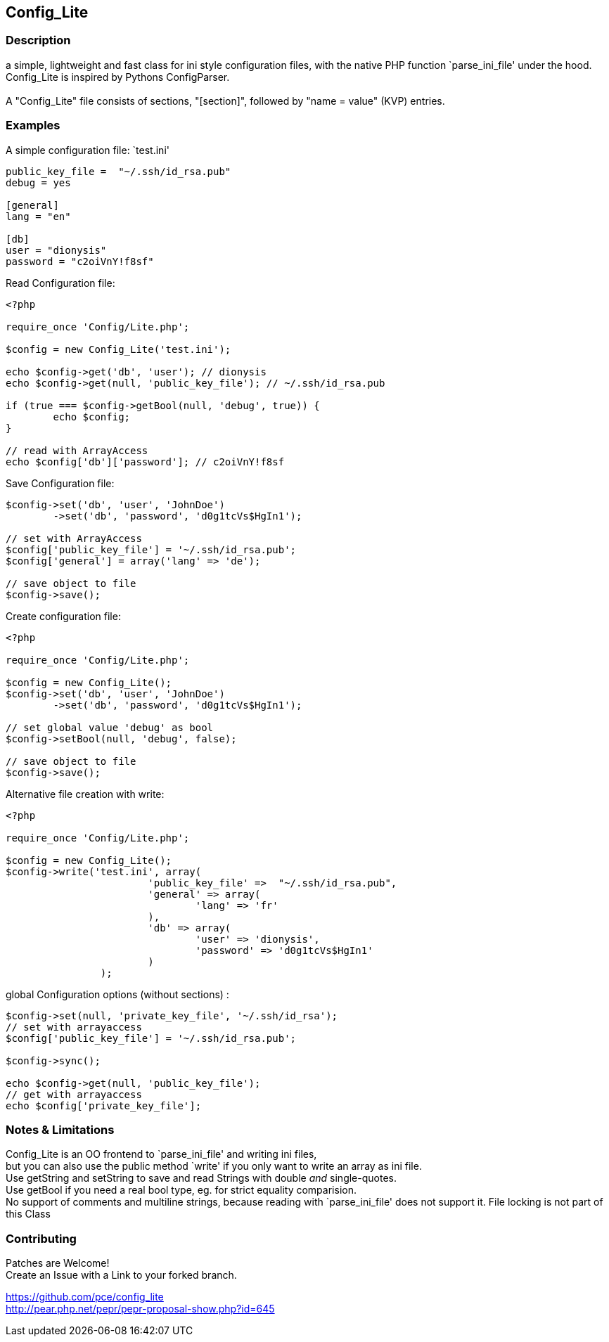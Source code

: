 == Config_Lite

=== Description

a simple, lightweight and fast class for ini style configuration files, 
with the native PHP function `parse_ini_file' under the hood.
 +
Config_Lite is inspired by Pythons ConfigParser. +
 +
A "Config_Lite" file consists of sections, "[section]", 
followed by "name = value" (KVP) entries.


=== Examples

.A simple configuration file: `test.ini'
----------

public_key_file =  "~/.ssh/id_rsa.pub"
debug = yes

[general]
lang = "en"

[db]
user = "dionysis"
password = "c2oiVnY!f8sf"

----------

.Read Configuration file:
----------
<?php

require_once 'Config/Lite.php';

$config = new Config_Lite('test.ini');

echo $config->get('db', 'user'); // dionysis
echo $config->get(null, 'public_key_file'); // ~/.ssh/id_rsa.pub

if (true === $config->getBool(null, 'debug', true)) {
	echo $config;
}

// read with ArrayAccess
echo $config['db']['password']; // c2oiVnY!f8sf

----------



.Save Configuration file:
----------
$config->set('db', 'user', 'JohnDoe')
	->set('db', 'password', 'd0g1tcVs$HgIn1');

// set with ArrayAccess
$config['public_key_file'] = '~/.ssh/id_rsa.pub';
$config['general'] = array('lang' => 'de');

// save object to file
$config->save();
----------


.Create configuration file:
----------
<?php

require_once 'Config/Lite.php';

$config = new Config_Lite();
$config->set('db', 'user', 'JohnDoe')
	->set('db', 'password', 'd0g1tcVs$HgIn1');

// set global value 'debug' as bool
$config->setBool(null, 'debug', false);

// save object to file
$config->save();
----------


.Alternative file creation with write:
----------
<?php

require_once 'Config/Lite.php';

$config = new Config_Lite();
$config->write('test.ini', array(
			'public_key_file' =>  "~/.ssh/id_rsa.pub",
			'general' => array(
				'lang' => 'fr'
			),
			'db' => array(
				'user' => 'dionysis',
				'password' => 'd0g1tcVs$HgIn1'
			)
		);

----------


.global Configuration options (without sections) :
----------
$config->set(null, 'private_key_file', '~/.ssh/id_rsa');
// set with arrayaccess
$config['public_key_file'] = '~/.ssh/id_rsa.pub';

$config->sync();

echo $config->get(null, 'public_key_file');
// get with arrayaccess
echo $config['private_key_file'];
----------

=== Notes & Limitations

Config_Lite is an OO frontend to `parse_ini_file' and writing ini files, +
but you can also use the public method `write' if you only want to write an array as ini file. +
Use getString and setString to save and read Strings with double _and_ single-quotes. +
Use getBool if you need a real bool type, eg. for strict equality comparision. +
No support of comments and multiline strings, because reading with `parse_ini_file' does not support it.
File locking is not part of this Class +


=== Contributing

Patches are Welcome! +
Create an Issue with a Link to your forked branch.

https://github.com/pce/config_lite +
http://pear.php.net/pepr/pepr-proposal-show.php?id=645
